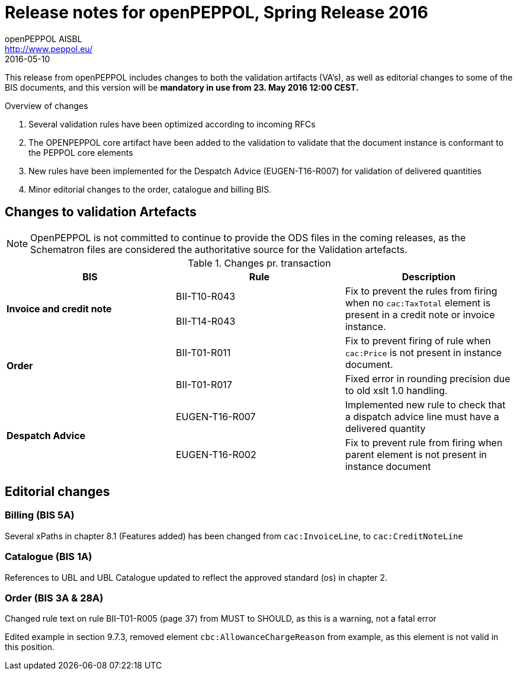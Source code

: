= Release notes for openPEPPOL, Spring Release 2016
openPEPPOL AISBL <http://www.peppol.eu/>
2016-05-10
:icons: font

This release from openPEPPOL includes changes to both the validation artifacts (VA's), as well as editorial changes to some of the BIS documents, and this version will be *mandatory in use from 23. May 2016 12:00 CEST.*


.Overview of changes
****
. Several validation rules have been optimized according to incoming RFCs
. The OPENPEPPOL core artifact have been added to the validation to validate that the document instance is conformant to the PEPPOL core elements
. New rules have been implemented for the Despatch Advice (EUGEN-T16-R007) for validation of delivered quantities
. Minor editorial changes to the order, catalogue and billing BIS.
****


== Changes to validation Artefacts

NOTE: OpenPEPPOL is not committed to continue to provide the ODS files in the coming releases, as the Schematron files are considered the authoritative source for the Validation artefacts.


.Changes pr. transaction
[cols="3", options="header"]
|====
|BIS|Rule|Description
.2+s|Invoice and credit note
|BII-T10-R043
.2+|Fix to prevent the rules from firing when no `cac:TaxTotal` element is present in a credit note or invoice instance.
| BII-T14-R043
.2+s|Order
|BII-T01-R011
|Fix to prevent firing of rule when `cac:Price` is not present in instance document.
|BII-T01-R017
|Fixed error in rounding precision due to old xslt 1.0 handling.
.2+s|Despatch Advice
|EUGEN-T16-R007
|Implemented new rule to check that a dispatch advice line must have a delivered quantity
|EUGEN-T16-R002
|Fix to prevent rule from firing when parent element is not present in instance document
|====

== Editorial changes

=== Billing (BIS 5A)

Several xPaths in chapter 8.1 (Features added) has been changed from `cac:InvoiceLine`, to `cac:CreditNoteLine`


=== Catalogue (BIS 1A)

References to UBL and UBL Catalogue updated to reflect the approved standard (os) in chapter 2.


=== Order (BIS 3A & 28A)

Changed rule text on rule BII-T01-R005 (page 37) from MUST to SHOULD, as this is a warning, not a fatal error

Edited example in section 9.7.3, removed element `cbc:AllowanceChargeReason` from example, as this element is not valid in this position.
